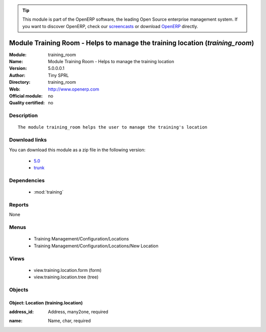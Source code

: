 
.. i18n: .. module:: training_room
.. i18n:     :synopsis: Module Training Room - Helps to manage the training location 
.. i18n:     :noindex:
.. i18n: .. 
..

.. module:: training_room
    :synopsis: Module Training Room - Helps to manage the training location 
    :noindex:
.. 

.. i18n: .. raw:: html
.. i18n: 
.. i18n:       <br />
.. i18n:     <link rel="stylesheet" href="../_static/hide_objects_in_sidebar.css" type="text/css" />
..

.. raw:: html

      <br />
    <link rel="stylesheet" href="../_static/hide_objects_in_sidebar.css" type="text/css" />

.. i18n: .. tip:: This module is part of the OpenERP software, the leading Open Source 
.. i18n:   enterprise management system. If you want to discover OpenERP, check our 
.. i18n:   `screencasts <http://openerp.tv>`_ or download 
.. i18n:   `OpenERP <http://openerp.com>`_ directly.
..

.. tip:: This module is part of the OpenERP software, the leading Open Source 
  enterprise management system. If you want to discover OpenERP, check our 
  `screencasts <http://openerp.tv>`_ or download 
  `OpenERP <http://openerp.com>`_ directly.

.. i18n: .. raw:: html
.. i18n: 
.. i18n:     <div class="js-kit-rating" title="" permalink="" standalone="yes" path="/training_room"></div>
.. i18n:     <script src="http://js-kit.com/ratings.js"></script>
..

.. raw:: html

    <div class="js-kit-rating" title="" permalink="" standalone="yes" path="/training_room"></div>
    <script src="http://js-kit.com/ratings.js"></script>

.. i18n: Module Training Room - Helps to manage the training location (*training_room*)
.. i18n: ==============================================================================
.. i18n: :Module: training_room
.. i18n: :Name: Module Training Room - Helps to manage the training location
.. i18n: :Version: 5.0.0.0.1
.. i18n: :Author: Tiny SPRL
.. i18n: :Directory: training_room
.. i18n: :Web: http://www.openerp.com
.. i18n: :Official module: no
.. i18n: :Quality certified: no
..

Module Training Room - Helps to manage the training location (*training_room*)
==============================================================================
:Module: training_room
:Name: Module Training Room - Helps to manage the training location
:Version: 5.0.0.0.1
:Author: Tiny SPRL
:Directory: training_room
:Web: http://www.openerp.com
:Official module: no
:Quality certified: no

.. i18n: Description
.. i18n: -----------
..

Description
-----------

.. i18n: ::
.. i18n: 
.. i18n:   The module training_room helps the user to manage the training's location
..

::

  The module training_room helps the user to manage the training's location

.. i18n: Download links
.. i18n: --------------
..

Download links
--------------

.. i18n: You can download this module as a zip file in the following version:
..

You can download this module as a zip file in the following version:

.. i18n:   * `5.0 <http://www.openerp.com/download/modules/5.0/training_room.zip>`_
.. i18n:   * `trunk <http://www.openerp.com/download/modules/trunk/training_room.zip>`_
..

  * `5.0 <http://www.openerp.com/download/modules/5.0/training_room.zip>`_
  * `trunk <http://www.openerp.com/download/modules/trunk/training_room.zip>`_

.. i18n: Dependencies
.. i18n: ------------
..

Dependencies
------------

.. i18n:  * :mod:`training`
..

 * :mod:`training`

.. i18n: Reports
.. i18n: -------
..

Reports
-------

.. i18n: None
..

None

.. i18n: Menus
.. i18n: -------
..

Menus
-------

.. i18n:  * Training Management/Configuration/Locations
.. i18n:  * Training Management/Configuration/Locations/New Location
..

 * Training Management/Configuration/Locations
 * Training Management/Configuration/Locations/New Location

.. i18n: Views
.. i18n: -----
..

Views
-----

.. i18n:  * view.training.location.form (form)
.. i18n:  * view.training.location.tree (tree)
..

 * view.training.location.form (form)
 * view.training.location.tree (tree)

.. i18n: Objects
.. i18n: -------
..

Objects
-------

.. i18n: Object: Location (training.location)
.. i18n: ####################################
..

Object: Location (training.location)
####################################

.. i18n: :address_id: Address, many2one, required
..

:address_id: Address, many2one, required

.. i18n: :name: Name, char, required
..

:name: Name, char, required
